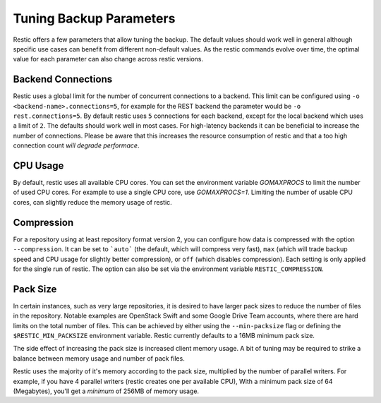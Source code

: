 ..
  Normally, there are no heading levels assigned to certain characters as the structure is
  determined from the succession of headings. However, this convention is used in Python’s
  Style Guide for documenting which you may follow:
  # with overline, for parts
  * for chapters
  = for sections
  - for subsections
  ^ for subsubsections
  " for paragraphs

########################
Tuning Backup Parameters
########################

Restic offers a few parameters that allow tuning the backup. The default values should
work well in general although specific use cases can benefit from different non-default
values. As the restic commands evolve over time, the optimal value for each parameter
can also change across restic versions.


Backend Connections
===================

Restic uses a global limit for the number of concurrent connections to a backend.
This limit can be configured using ``-o <backend-name>.connections=5``, for example for
the REST backend the parameter would be ``-o rest.connections=5``. By default restic uses
``5`` connections for each backend, except for the local backend which uses a limit of ``2``.
The defaults should work well in most cases. For high-latency backends it can be beneficial
to increase the number of connections. Please be aware that this increases the resource
consumption of restic and that a too high connection count *will degrade performace*.


CPU Usage
=========

By default, restic uses all available CPU cores. You can set the environment variable
`GOMAXPROCS` to limit the number of used CPU cores. For example to use a single CPU core,
use `GOMAXPROCS=1`. Limiting the number of usable CPU cores, can slightly reduce the memory
usage of restic.


Compression
===========

For a repository using at least repository format version 2, you can configure how data
is compressed with the option ``--compression``. It can be set to ```auto``` (the default,
which will compress very fast), ``max`` (which will trade backup speed and CPU usage for
slightly better compression), or ``off`` (which disables compression). Each setting is
only applied for the single run of restic. The option can also be set via the environment
variable ``RESTIC_COMPRESSION``.


Pack Size
=========

In certain instances, such as very large repositories, it is desired to have larger pack
sizes to reduce the number of files in the repository.  Notable examples are OpenStack
Swift and some Google Drive Team accounts, where there are hard limits on the total
number of files.  This can be achieved by either using the ``--min-packsize`` flag
or defining the ``$RESTIC_MIN_PACKSIZE`` environment variable.  Restic currently defaults
to a 16MB minimum pack size.

The side effect of increasing the pack size is increased client memory usage.  A bit of
tuning may be required to strike a balance between memory usage and number of pack files.

Restic uses the majority of it's memory according to the pack size, multiplied by the number
of parallel writers. For example, if you have 4 parallel writers (restic creates one per
available CPU), With a minimum pack size of 64 (Megabytes), you'll get a *minimum* of 256MB
of memory usage.
